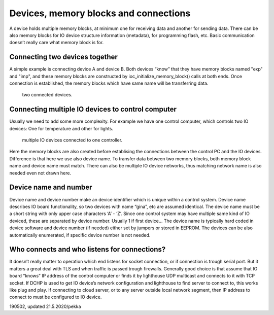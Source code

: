 ﻿Devices, memory blocks and connections
======================================

A device holds multiple memory blocks, at minimum one for receiving data and another for sending data. There can be also memory blocks for IO device structure information (metadata), for programming flash, etc. Basic communication doesn’t really care what memory block is for. 

Connecting two devices together
*******************************
A simple example is connecting device A and device B. Both devices “know” that they have memory blocks named "exp" and "imp", and these memory blocks are constructed by ioc_initialize_memory_block() calls at both ends. Once connection is established, the memory blocks which have same name will be transferring data.

.. figure:: pics/190620-devices-and-memory-blocks-1.png
   :width: 660

   two connected devices.

Connecting multiple IO devices to control computer
**************************************************
Usually we need to add some more complexity. For example we have one control computer, which controls two IO devices: One for temperature and other for lights.
 

.. figure:: pics/190620-devices-and-memory-blocks-2.png
   :width: 660

   multiple IO devices connected to one controller.


Here the memory blocks are also created before establising the connections between the control PC and the IO devices. Difference is that here we use also device name. To transfer data between two memory blocks, both memory block name and device name must match. There can also be multiple IO device networks, thus matching network name is also needed even not drawn here.

Device name and number
**********************
Device name and device number make an device identifier which is unique within a control system. Device name describes IO board functionality, so two devices with name “gina”, etc are assumed identical. The device name must be a short string with only upper case characters ‘A’ - ‘Z’. Since one control system may have multiple same kind of IO deviced, these are separated by device number. Usually 1 if first device… The device name is typically hard coded in device software and device number (if needed) either set by jumpers or stored in EEPROM. The devices can be also automatically enumerated, if specific device number is not needed.

Who connects and who listens for connections?
*********************************************
It doesn’t really matter to operation which end listens for socket connection, or if connection is trough serial port. But it matters a great deal with TLS and when traffic is passed trough firewalls. 
Generally good choice is that assume that IO board “knows” IP address of the control computer or finds it by lighthouse UDP multicast and connects to it with TCP socket. If DCHP is used to get IO device’s network configuration and lighthouse to find server to connect to, this works like plug and play. 
If connecting to cloud server, or to any server outside local network segment, then IP address to connect to must be configured to IO device.


190502, updated 21.5.2020/pekka
